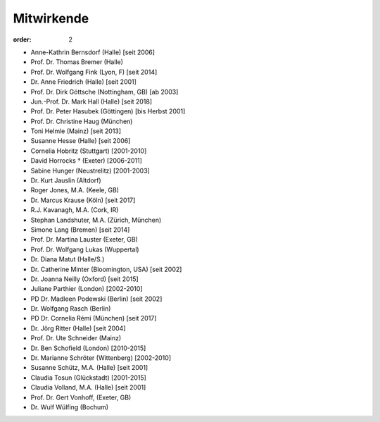Mitwirkende
===========

:order: 2

* Anne-Kathrin Bernsdorf (Halle) [seit 2006]
* Prof. Dr. Thomas Bremer (Halle)
* Prof. Dr. Wolfgang Fink (Lyon, F) [seit 2014]
* Dr. Anne Friedrich (Halle) [seit 2001]
* Prof. Dr. Dirk Göttsche (Nottingham, GB) [ab 2003]
* Jun.-Prof. Dr. Mark Hall (Halle) [seit 2018]
* Prof. Dr. Peter Hasubek (Göttingen) [bis Herbst 2001]
* Prof. Dr. Christine Haug (München)
* Toni Helmle (Mainz) [seit 2013]
* Susanne Hesse (Halle) [seit 2006]
* Cornelia Hobritz (Stuttgart) [2001-2010]
* David Horrocks † (Exeter) [2006-2011]
* Sabine Hunger (Neustrelitz) [2001-2003]
* Dr. Kurt Jauslin (Altdorf)
* Roger Jones, M.A. (Keele, GB)
* Dr. Marcus Krause (Köln) [seit 2017]
* R.J. Kavanagh, M.A. (Cork, IR)
* Stephan Landshuter, M.A. (Zürich, München)
* Simone Lang (Bremen) [seit 2014]
* Prof. Dr. Martina Lauster (Exeter, GB)
* Prof. Dr. Wolfgang Lukas (Wuppertal)
* Dr. Diana Matut (Halle/S.)
* Dr. Catherine Minter (Bloomington, USA) [seit 2002]
* Dr. Joanna Neilly (Oxford) [seit 2015]
* Juliane Parthier (London) [2002-2010]
* PD Dr. Madleen Podewski (Berlin) [seit 2002]
* Dr. Wolfgang Rasch (Berlin)
* PD Dr. Cornelia Rémi (München) [seit 2017]
* Dr. Jörg Ritter (Halle) [seit 2004]
* Prof. Dr. Ute Schneider (Mainz)
* Dr. Ben Schofield (London) [2010-2015]
* Dr. Marianne Schröter (Wittenberg) [2002-2010]
* Susanne Schütz, M.A. (Halle) [seit 2001]
* Claudia Tosun (Glückstadt) [2001-2015]
* Claudia Volland, M.A. (Halle) [seit 2001]
* Prof. Dr. Gert Vonhoff, (Exeter, GB)
* Dr. Wulf Wülfing (Bochum)
